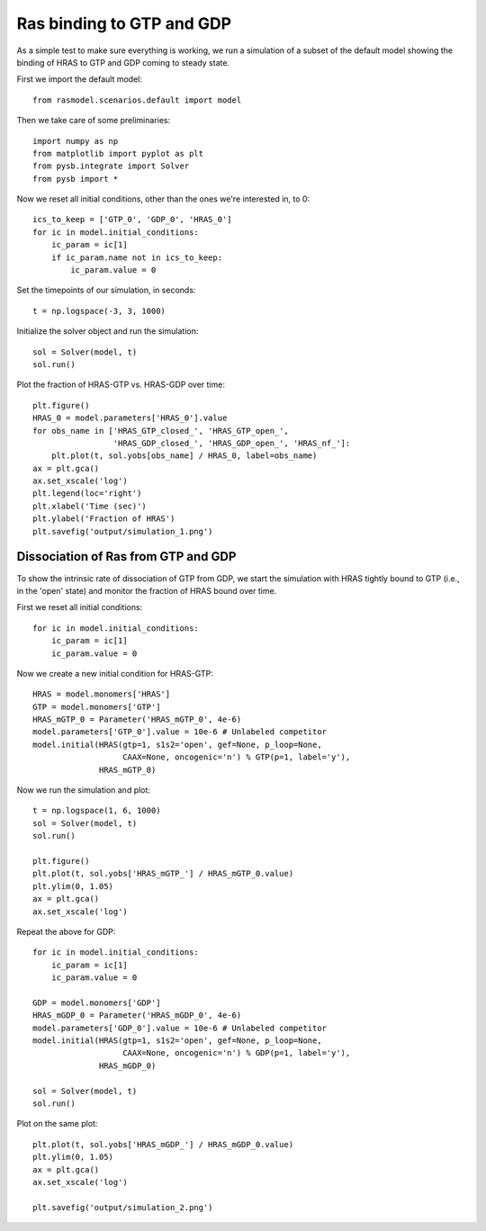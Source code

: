 .. component::
   :module: rasmodel.experiments.hras_nucleotide_equilibration

Ras binding to GTP and GDP
==========================

As a simple test to make sure everything is working, we run a simulation of a
subset of the default model showing the binding of HRAS to GTP and GDP coming to
steady state.

First we import the default model::

    from rasmodel.scenarios.default import model

Then we take care of some preliminaries::

    import numpy as np
    from matplotlib import pyplot as plt
    from pysb.integrate import Solver
    from pysb import *

Now we reset all initial conditions, other than the ones we're interested in,
to 0::

    ics_to_keep = ['GTP_0', 'GDP_0', 'HRAS_0']
    for ic in model.initial_conditions:
        ic_param = ic[1]
        if ic_param.name not in ics_to_keep:
            ic_param.value = 0

Set the timepoints of our simulation, in seconds::

    t = np.logspace(-3, 3, 1000)

Initialize the solver object and run the simulation::

    sol = Solver(model, t)
    sol.run()

Plot the fraction of HRAS-GTP vs. HRAS-GDP over time::

    plt.figure()
    HRAS_0 = model.parameters['HRAS_0'].value
    for obs_name in ['HRAS_GTP_closed_', 'HRAS_GTP_open_',
                     'HRAS_GDP_closed_', 'HRAS_GDP_open_', 'HRAS_nf_']:
        plt.plot(t, sol.yobs[obs_name] / HRAS_0, label=obs_name)
    ax = plt.gca()
    ax.set_xscale('log')
    plt.legend(loc='right')
    plt.xlabel('Time (sec)')
    plt.ylabel('Fraction of HRAS')
    plt.savefig('output/simulation_1.png')

.. image:: /../output/simulation_1.png

Dissociation of Ras from GTP and GDP
------------------------------------

To show the intrinsic rate of dissociation of GTP from GDP, we start the
simulation with HRAS tightly bound to GTP (i.e., in the 'open' state) and
monitor the fraction of HRAS bound over time.

First we reset all initial conditions::

    for ic in model.initial_conditions:
        ic_param = ic[1]
        ic_param.value = 0

Now we create a new initial condition for HRAS-GTP::

    HRAS = model.monomers['HRAS']
    GTP = model.monomers['GTP']
    HRAS_mGTP_0 = Parameter('HRAS_mGTP_0', 4e-6)
    model.parameters['GTP_0'].value = 10e-6 # Unlabeled competitor
    model.initial(HRAS(gtp=1, s1s2='open', gef=None, p_loop=None,
                       CAAX=None, oncogenic='n') % GTP(p=1, label='y'),
                  HRAS_mGTP_0)

Now we run the simulation and plot::

    t = np.logspace(1, 6, 1000)
    sol = Solver(model, t)
    sol.run()

    plt.figure()
    plt.plot(t, sol.yobs['HRAS_mGTP_'] / HRAS_mGTP_0.value)
    plt.ylim(0, 1.05)
    ax = plt.gca()
    ax.set_xscale('log')

Repeat the above for GDP::

    for ic in model.initial_conditions:
        ic_param = ic[1]
        ic_param.value = 0

    GDP = model.monomers['GDP']
    HRAS_mGDP_0 = Parameter('HRAS_mGDP_0', 4e-6)
    model.parameters['GDP_0'].value = 10e-6 # Unlabeled competitor
    model.initial(HRAS(gtp=1, s1s2='open', gef=None, p_loop=None,
                       CAAX=None, oncogenic='n') % GDP(p=1, label='y'),
                  HRAS_mGDP_0)

    sol = Solver(model, t)
    sol.run()

Plot on the same plot::

    plt.plot(t, sol.yobs['HRAS_mGDP_'] / HRAS_mGDP_0.value)
    plt.ylim(0, 1.05)
    ax = plt.gca()
    ax.set_xscale('log')

    plt.savefig('output/simulation_2.png')

.. image:: /../output/simulation_2.png

